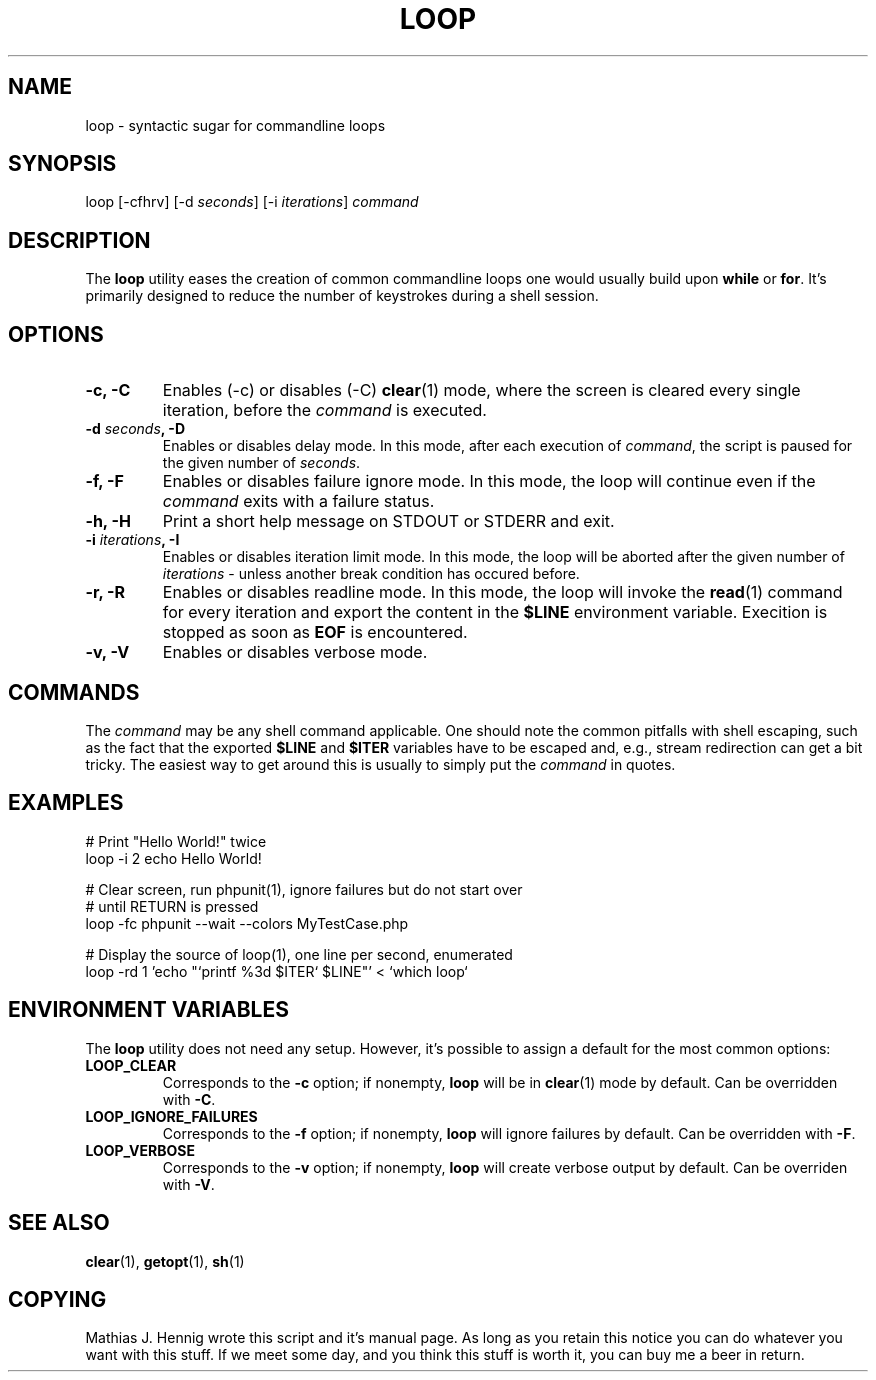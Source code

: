.TH LOOP 1 "July 2011" "Matze's Toolbox" "Shell Utilities"

.SH NAME
loop \- syntactic sugar for commandline loops

.SH SYNOPSIS
.nf
.RI "loop [\-cfhrv] [\-d " seconds "] [\-i " iterations "] " command
.fi

.SH DESCRIPTION
.RB "The " loop " utility eases the creation of common commandline loops"
.RB "one would usually build upon " while " or " for "."
.RB "It's primarily designed to reduce the number of keystrokes during a"
.RB "shell session."

.SH OPTIONS
.TP
.BR "\-c, \-C"
.RB "Enables (-c) or disables (-C) " clear "(1) mode, where the screen is"
.RI "cleared every single iteration, before the " command " is executed."
.TP
.BI "\-d " seconds ", \-D"
.RI "Enables or disables delay mode. In this mode, after each execution of"
.IR command ", the script is paused for the given number of " seconds "."
.TP
.BR "\-f, \-F"
.RI "Enables or disables failure ignore mode. In this mode, the loop will"
.RI "continue even if the " command " exits with a failure status."
.TP
.BR "\-h, \-H"
.RB "Print a short help message on STDOUT or STDERR and exit."
.TP
.BI "\-i " iterations ", \-I"
.RI "Enables or disables iteration limit mode. In this mode, the loop will"
.RI "be aborted after the given number of " iterations " - unless another"
.RI "break condition has occured before."
.TP
.BR "\-r, \-R"
.RB "Enables or disables readline mode. In this mode, the loop will invoke"
.RB "the " read "(1) command for every iteration and export the content in"
.RB "the " $LINE " environment variable. Execition is stopped as soon as"
.BR EOF " is encountered."
.TP
.BR "\-v, \-V"
.RB "Enables or disables verbose mode."

.SH COMMANDS
.RI "The " command " may be any shell command applicable. One should note"
.RI "the common pitfalls with shell escaping, such as the fact that the"
.RB "exported " $LINE " and " $ITER " variables have to be escaped and, "
.RI "e.g., stream redirection can get a bit tricky. The easiest way to get"
.RI "around this is usually to simply put the " command " in quotes."

.SH EXAMPLES
.nf
# Print "Hello World!" twice
loop -i 2 echo Hello World!

# Clear screen, run phpunit(1), ignore failures but do not start over
# until RETURN is pressed
loop -fc phpunit --wait --colors MyTestCase.php

# Display the source of loop(1), one line per second, enumerated
loop -rd 1 'echo "`printf %3d $ITER` $LINE"' < `which loop`
.fi

.SH ENVIRONMENT VARIABLES
.RB "The " loop " utility does not need any setup. However, it's possible"
.RB "to assign a default for the most common options:"
.TP
.BR LOOP_CLEAR
.RB "Corresponds to the " -c " option; if nonempty, " loop " will be in"
.BR clear "(1) mode by default. Can be overridden with " -C "."
.TP
.BR LOOP_IGNORE_FAILURES
.RB "Corresponds to the " -f " option; if nonempty, " loop " will ignore"
.RB "failures by default. Can be overridden with " -F "."
.TP
.BR LOOP_VERBOSE
.RB "Corresponds to the " -v " option; if nonempty, " loop " will create"
.RB "verbose output by default. Can be overriden with " -V "."

.SH SEE ALSO
.BR clear "(1), " getopt "(1), " sh "(1)"

.SH COPYING
Mathias J. Hennig wrote this script and it's manual page. As long as you
retain this notice you can do whatever you want with this stuff.
If we meet some day, and you think this stuff is worth it, you can buy me
a beer in return.

